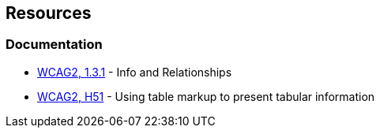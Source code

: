 == Resources

=== Documentation

* https://www.w3.org/WAI/WCAG21/quickref/?versions=2.0#qr-content-structure-separation-programmatic[WCAG2, 1.3.1] - Info and Relationships
* https://www.w3.org/TR/WCAG20-TECHS/H51[WCAG2, H51] - Using table markup to present tabular information

ifdef::env-github,rspecator-view[]

'''
== Implementation Specification
(visible only on this page)

=== Message

Add "<th>" headers to this "<table>"


=== Highlighting

The opening <table> tag, without its content.


endif::env-github,rspecator-view[]
